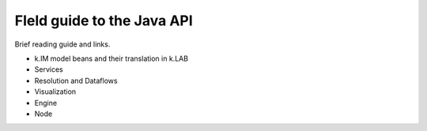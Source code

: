 FIeld guide to the Java API
===========================

Brief reading guide and links.

- k.IM model beans and their translation in k.LAB
- Services
- Resolution and Dataflows
- Visualization
- Engine
- Node
